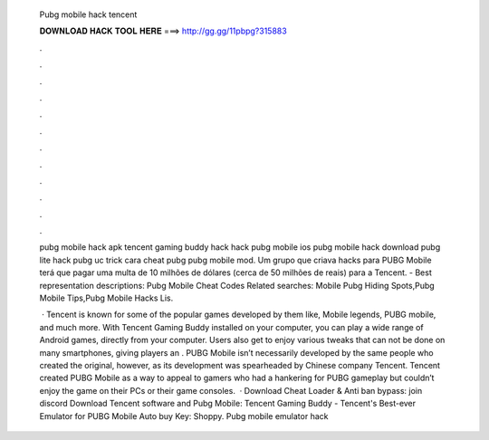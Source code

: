   Pubg mobile hack tencent
  
  
  
  𝐃𝐎𝐖𝐍𝐋𝐎𝐀𝐃 𝐇𝐀𝐂𝐊 𝐓𝐎𝐎𝐋 𝐇𝐄𝐑𝐄 ===> http://gg.gg/11pbpg?315883
  
  
  
  .
  
  
  
  .
  
  
  
  .
  
  
  
  .
  
  
  
  .
  
  
  
  .
  
  
  
  .
  
  
  
  .
  
  
  
  .
  
  
  
  .
  
  
  
  .
  
  
  
  .
  
  pubg mobile hack apk tencent gaming buddy hack hack pubg mobile ios pubg mobile hack download pubg lite hack pubg uc trick cara cheat pubg pubg mobile mod. Um grupo que criava hacks para PUBG Mobile terá que pagar uma multa de 10 milhões de dólares (cerca de 50 milhões de reais) para a Tencent. - Best representation descriptions: Pubg Mobile Cheat Codes Related searches: Mobile Pubg Hiding Spots,Pubg Mobile Tips,Pubg Mobile Hacks Lis.
  
   · Tencent is known for some of the popular games developed by them like, Mobile legends, PUBG mobile, and much more. With Tencent Gaming Buddy installed on your computer, you can play a wide range of Android games, directly from your computer. Users also get to enjoy various tweaks that can not be done on many smartphones, giving players an . PUBG Mobile isn’t necessarily developed by the same people who created the original, however, as its development was spearheaded by Chinese company Tencent. Tencent created PUBG Mobile as a way to appeal to gamers who had a hankering for PUBG gameplay but couldn’t enjoy the game on their PCs or their game consoles.  · Download Cheat Loader & Anti ban bypass: join discord Download Tencent software and Pubg Mobile: Tencent Gaming Buddy - Tencent's Best-ever Emulator for PUBG Mobile Auto buy Key: Shoppy. Pubg mobile emulator hack 
